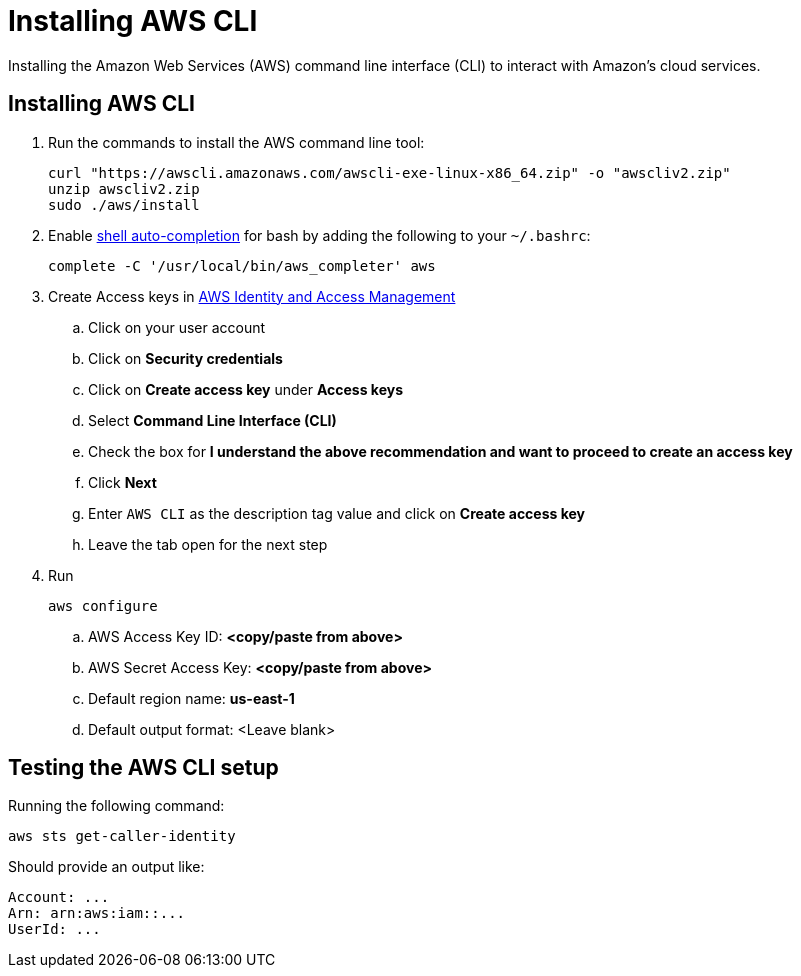 = Installing AWS CLI
:description: Installing the Amazon Web Services (AWS) command line interface (CLI) to interact with Amazon's cloud services.

{description}

== Installing AWS CLI

. Run the commands to install the AWS command line tool:
+
[source,bash]
----
curl "https://awscli.amazonaws.com/awscli-exe-linux-x86_64.zip" -o "awscliv2.zip"
unzip awscliv2.zip
sudo ./aws/install
----
. Enable https://docs.aws.amazon.com/cli/latest/userguide/cli-configure-completion.html[shell auto-completion] for bash by adding the following to your `~/.bashrc`:
+
----
complete -C '/usr/local/bin/aws_completer' aws
----
. Create Access keys in https://us-east-1.console.aws.amazon.com/iamv2/home?region=us-east-1#/users[AWS Identity and Access Management ]
.. Click on your user account
.. Click on *Security credentials*
.. Click on *Create access key* under *Access keys*
.. Select *Command Line Interface (CLI)*
.. Check the box for *I understand the above recommendation and want to proceed to create an access key*
.. Click *Next*
.. Enter `AWS CLI` as the description tag value and click on *Create access key*
.. Leave the tab open for the next step
. Run
+
----
aws configure
----

.. AWS Access Key ID: *<copy/paste from above>*
.. AWS Secret Access Key: *<copy/paste from above>*
.. Default region name: *us-east-1*
.. Default output format: <Leave blank>

== Testing the AWS CLI setup

Running the following command:

[source,bash]
----
aws sts get-caller-identity
----

Should provide an output like:

[source,bash]
----
Account: ...
Arn: arn:aws:iam::...
UserId: ...
----
